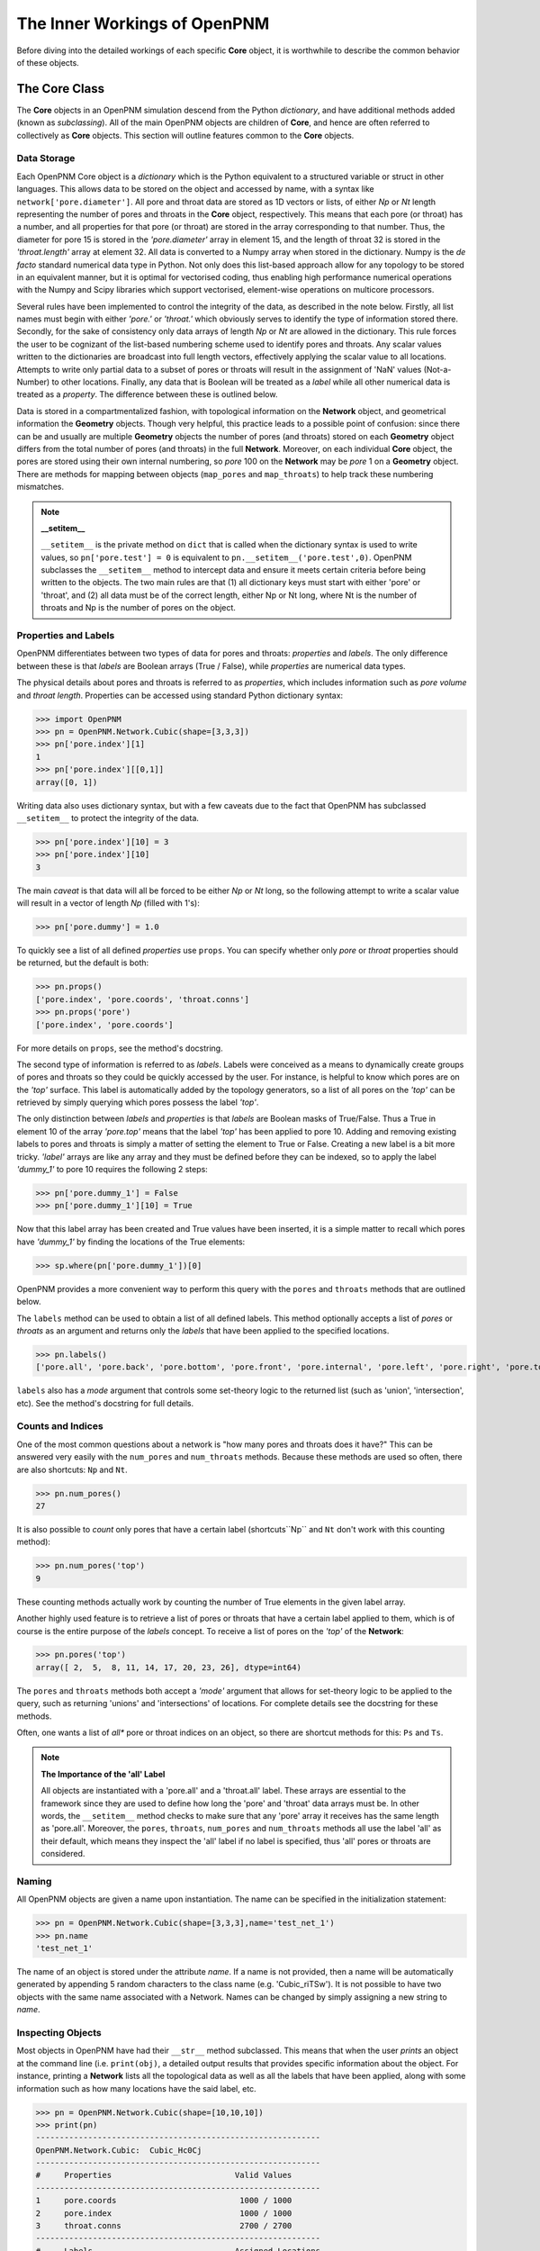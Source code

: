 .. _inner_workings:

===============================================================================
The Inner Workings of OpenPNM
===============================================================================
Before diving into the detailed workings of each specific **Core** object, it is worthwhile to describe the common behavior of these objects.

+++++++++++++++++++++++++++++++++++++++++++++++++++++++++++++++++++++++++++++++
The Core Class
+++++++++++++++++++++++++++++++++++++++++++++++++++++++++++++++++++++++++++++++
The **Core** objects in an OpenPNM simulation descend from the Python *dictionary*, and have additional methods added (known as *subclassing*).  All of the main OpenPNM objects are children of **Core**, and hence are often referred to collectively as **Core** objects.  This section will outline features common to the **Core** objects.

-------------------------------------------------------------------------------
Data Storage
-------------------------------------------------------------------------------
Each OpenPNM Core object is a *dictionary* which is the Python equivalent to a structured variable or struct in other languages.  This allows data to be stored on the object and accessed by name, with a syntax like ``network['pore.diameter']``.  All pore and throat data are stored as 1D vectors or lists, of either *Np* or *Nt* length representing the number of pores and throats in the **Core** object, respectively.  This means that each pore (or throat) has a number, and all properties for that pore (or throat) are stored in the array corresponding to that number.  Thus, the diameter for pore 15 is stored in the *'pore.diameter'* array in element 15, and the length of throat 32 is stored in the *'throat.length'* array at element 32.  All data is converted to a Numpy array when stored in the dictionary.  Numpy is the *de facto* standard numerical data type in Python.  Not only does this list-based approach allow for any topology to be stored in an equivalent manner, but it is optimal for vectorised coding, thus enabling high performance numerical operations with the Numpy and Scipy libraries which support vectorised, element-wise operations on multicore processors.

Several rules have been implemented to control the integrity of the data, as described in the note below.  Firstly, all list names must begin with either *'pore.'* or *'throat.'* which obviously serves to identify the type of information stored there.  Secondly, for the sake of consistency only data arrays of length *Np* or *Nt* are allowed in the dictionary.  This rule forces the user to be cognizant of the list-based numbering scheme used to identify pores and throats.  Any scalar values written to the dictionaries are broadcast into full length vectors, effectively applying the scalar value to all locations.  Attempts to write only partial data to a subset of pores or throats will result in the assignment of 'NaN' values (Not-a-Number) to other locations.  Finally, any data that is Boolean will be treated as a *label* while all other numerical data is treated as a *property*.  The difference between these is outlined below.

Data is stored in a compartmentalized fashion, with topological information on the **Network** object, and geometrical information the **Geometry** objects.  Though very helpful, this practice leads to a possible point of confusion: since there can be and usually are multiple **Geometry** objects the number of pores (and throats) stored on each **Geometry** object differs from the total number of pores (and throats) in the full **Network**.  Moreover, on each individual **Core** object, the pores are stored using their own internal numbering, so *pore* 100 on the **Network** may be *pore* 1 on a **Geometry** object.  There are methods for mapping between objects (``map_pores`` and ``map_throats``) to help track these numbering mismatches.

.. note:: **__setitem__**

    ``__setitem__`` is the private method on ``dict`` that is called when the dictionary syntax is used to write values, so ``pn['pore.test'] = 0`` is equivalent to ``pn.__setitem__('pore.test',0)``.  OpenPNM subclasses the ``__setitem__`` method to intercept data and ensure it meets certain criteria before being written to the objects.  The two main rules are that (1) all dictionary keys must start with either 'pore' or 'throat', and (2) all data must be of the correct length, either Np or Nt long, where Nt is the number of throats and Np is the number of pores on the object.

-------------------------------------------------------------------------------
Properties and Labels
-------------------------------------------------------------------------------
OpenPNM differentiates between two types of data for pores and throats: *properties* and *labels*.  The only difference between these is that *labels* are Boolean arrays (True / False), while *properties* are numerical data types.

The physical details about pores and throats is referred to as *properties*, which includes information such as *pore volume* and *throat length*.  Properties can be accessed using standard Python dictionary syntax:

>>> import OpenPNM
>>> pn = OpenPNM.Network.Cubic(shape=[3,3,3])
>>> pn['pore.index'][1]
1
>>> pn['pore.index'][[0,1]]
array([0, 1])

Writing data also uses dictionary syntax, but with a few caveats due to the fact that OpenPNM has subclassed ``__setitem__`` to protect the integrity of the data.

>>> pn['pore.index'][10] = 3
>>> pn['pore.index'][10]
3

The main *caveat* is that data will all be forced to be either *Np* or *Nt* long, so the following attempt to write a scalar value will result in a vector of length *Np* (filled with 1's):

>>> pn['pore.dummy'] = 1.0

To quickly see a list of all defined *properties* use ``props``.  You can specify whether only *pore* or *throat* properties should be returned, but the default is both:

>>> pn.props()
['pore.index', 'pore.coords', 'throat.conns']
>>> pn.props('pore')
['pore.index', 'pore.coords']

For more details on ``props``, see the method's docstring.

The second type of information is referred to as *labels*.  Labels were conceived as a means to dynamically create groups of pores and throats so they could be quickly accessed by the user.  For instance, is helpful to know which pores are on the *'top'* surface.  This label is automatically added by the topology generators, so a list of all pores on the *'top'* can be retrieved by simply querying which pores possess the label *'top'*.

The only distinction between *labels* and *properties* is that *labels* are Boolean masks of True/False.  Thus a True in element 10 of the array *'pore.top'* means that the label *'top'* has been applied to pore 10.  Adding and removing existing labels to pores and throats is simply a matter of setting the element to True or False.  Creating a new label is a bit more tricky.  *'label'* arrays are like any array and they must be defined before they can be indexed, so to apply the label *'dummy_1'* to pore 10 requires the following 2 steps:

>>> pn['pore.dummy_1'] = False
>>> pn['pore.dummy_1'][10] = True

Now that this label array has been created and True values have been inserted, it is a simple matter to recall which pores have *'dummy_1'* by finding the locations of the True elements:

>>> sp.where(pn['pore.dummy_1'])[0]

OpenPNM provides a more convenient way to perform this query with the ``pores`` and ``throats`` methods that are outlined below.

The ``labels`` method can be used to obtain a list of all defined labels. This method optionally accepts a list of *pores* or *throats* as an argument and returns only the *labels* that have been applied to the specified locations.

>>> pn.labels()
['pore.all', 'pore.back', 'pore.bottom', 'pore.front', 'pore.internal', 'pore.left', 'pore.right', 'pore.top', 'throat.all']

``labels`` also has a *mode* argument that controls some set-theory logic to the returned list (such as 'union', 'intersection', etc).  See the method's docstring for full details.

-------------------------------------------------------------------------------
Counts and Indices
-------------------------------------------------------------------------------
One of the most common questions about a network is "how many pores and throats does it have?"  This can be answered very easily with the ``num_pores`` and ``num_throats`` methods.  Because these methods are used so often, there are also shortcuts: ``Np`` and ``Nt``.

>>> pn.num_pores()
27

It is also possible to *count* only pores that have a certain label (shortcuts``Np`` and ``Nt`` don't work with this counting method):

>>> pn.num_pores('top')
9

These counting methods actually work by counting the number of True elements in the given label array.

Another highly used feature is to retrieve a list of pores or throats that have a certain label applied to them, which is of course is the entire purpose of the *labels* concept.  To receive a list of pores on the *'top'* of the **Network**:

>>> pn.pores('top')
array([ 2,  5,  8, 11, 14, 17, 20, 23, 26], dtype=int64)

The ``pores`` and ``throats`` methods both accept a *'mode'* argument that allows for set-theory logic to be applied to the query, such as returning 'unions' and 'intersections' of locations. For complete details see the docstring for these methods.

Often, one wants a list of *all** pore or throat indices on an object, so there are shortcut methods for this: ``Ps`` and ``Ts``.

.. note:: **The Importance of the 'all' Label**

   All objects are instantiated with a 'pore.all' and a 'throat.all' label.  These arrays are essential to the framework since they are used to define how long the 'pore' and 'throat' data arrays must be.  In other words, the ``__setitem__`` method checks to make sure that any 'pore' array it receives has the same length as 'pore.all'.  Moreover, the ``pores``, ``throats``, ``num_pores`` and ``num_throats`` methods all use the label 'all' as their default, which means they inspect the 'all' label if no label is specified, thus 'all' pores or throats are considered.

-------------------------------------------------------------------------------
Naming
-------------------------------------------------------------------------------
All OpenPNM objects are given a name upon instantiation.  The name can be specified in the initialization statement:

>>> pn = OpenPNM.Network.Cubic(shape=[3,3,3],name='test_net_1')
>>> pn.name
'test_net_1'

The name of an object is stored under the attribute *name*. If a name is not provided, then a name will be automatically generated by appending 5 random characters to the class name (e.g. 'Cubic_riTSw').  It is not possible to have two objects with the same name associated with a Network.  Names can be changed by simply assigning a new string to *name*.

-------------------------------------------------------------------------------
Inspecting Objects
-------------------------------------------------------------------------------
Most objects in OpenPNM have had their ``__str__`` method subclassed.  This means that when the user *prints* an object at the command line (i.e. ``print(obj)``, a detailed output results that provides specific information about the object.  For instance, printing a **Network** lists all the topological data as well as all the labels that have been applied, along with some information such as how many locations have the said label, etc.

>>> pn = OpenPNM.Network.Cubic(shape=[10,10,10])
>>> print(pn)
------------------------------------------------------------
OpenPNM.Network.Cubic:	Cubic_Hc0Cj
------------------------------------------------------------
#     Properties                          Valid Values
------------------------------------------------------------
1     pore.coords                          1000 / 1000
2     pore.index                           1000 / 1000
3     throat.conns                         2700 / 2700
------------------------------------------------------------
#     Labels                              Assigned Locations
------------------------------------------------------------
1     pore.all                            1000
2     pore.back                           100
3     pore.bottom                         100
4     pore.front                          100
5     pore.internal                       1000
6     pore.left                           100
7     pore.right                          100
8     pore.top                            100
9     throat.all                          2700
------------------------------------------------------------
